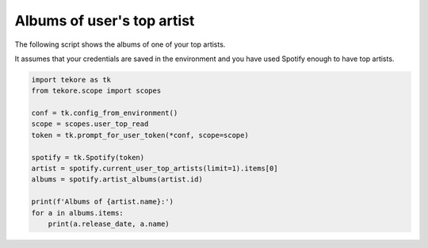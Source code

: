 Albums of user's top artist
===========================
The following script shows the albums of one of your top artists.

It assumes that your credentials are saved in the environment
and you have used Spotify enough to have top artists.

.. code:: python

    import tekore as tk
    from tekore.scope import scopes

    conf = tk.config_from_environment()
    scope = scopes.user_top_read
    token = tk.prompt_for_user_token(*conf, scope=scope)

    spotify = tk.Spotify(token)
    artist = spotify.current_user_top_artists(limit=1).items[0]
    albums = spotify.artist_albums(artist.id)

    print(f'Albums of {artist.name}:')
    for a in albums.items:
        print(a.release_date, a.name)

